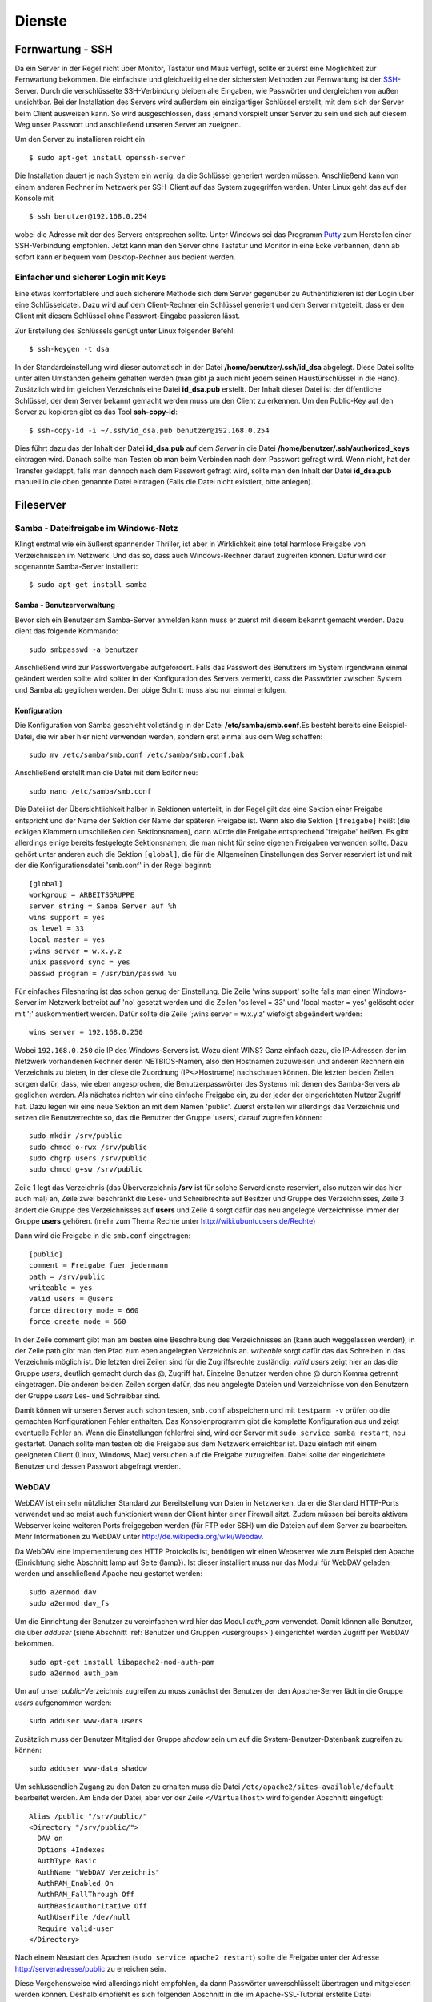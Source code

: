Dienste
=======

Fernwartung - SSH
-----------------

Da ein Server in der Regel nicht über Monitor, Tastatur und Maus
verfügt, sollte er zuerst eine Möglichkeit zur Fernwartung
bekommen. Die einfachste und gleichzeitig eine der sichersten
Methoden zur Fernwartung ist der
`SSH <http://de.wikipedia.org/wiki/Ssh>`_-Server. Durch die
verschlüsselte SSH-Verbindung bleiben alle Eingaben, wie Passwörter
und dergleichen von außen unsichtbar. Bei der Installation des
Servers wird außerdem ein einzigartiger Schlüssel erstellt, mit dem
sich der Server beim Client ausweisen kann. So wird ausgeschlossen, dass
jemand vorspielt unser Server zu sein und sich auf
diesem Weg unser Passwort und anschließend unseren Server an zueignen.

Um den Server zu installieren reicht ein

::

    $ sudo apt-get install openssh-server

Die Installation dauert je nach System ein wenig, da die Schlüssel
generiert werden müssen. Anschließend kann von einem anderen Rechner
im Netzwerk per SSH-Client auf das System zugegriffen werden. Unter
Linux geht das auf der Konsole mit

::

    $ ssh benutzer@192.168.0.254 

wobei die Adresse mit der des Servers entsprechen sollte. Unter Windows sei das
Programm `Putty <http://www.chiark.greenend.org.uk/~sgtatham/putty/>`_ zum
Herstellen einer SSH-Verbindung empfohlen. Jetzt kann man den Server ohne
Tastatur und Monitor in eine Ecke verbannen, denn ab sofort kann er bequem vom
Desktop-Rechner aus bedient werden.

Einfacher und sicherer Login mit Keys
~~~~~~~~~~~~~~~~~~~~~~~~~~~~~~~~~~~~~

Eine etwas komfortablere und auch sicherere Methode sich dem Server gegenüber
zu Authentifizieren ist der Login über eine Schlüsseldatei. Dazu wird auf dem
Client-Rechner ein Schlüssel generiert und dem Server mitgeteilt, dass er den
Client mit diesem Schlüssel ohne Passwort-Eingabe passieren lässt.

Zur Erstellung des Schlüssels genügt unter Linux folgender Befehl::

    $ ssh-keygen -t dsa

In der Standardeinstellung wird dieser automatisch in der Datei
**/home/benutzer/.ssh/id_dsa** abgelegt. Diese Datei sollte unter allen
Umständen geheim gehalten werden (man gibt ja auch nicht jedem seinen
Haustürschlüssel in die Hand). Zusätzlich wird im gleichen Verzeichnis eine
Datei **id_dsa.pub** erstellt. Der Inhalt dieser Datei ist der öffentliche
Schlüssel, der dem Server bekannt gemacht werden muss um den Client zu erkennen.
Um den Public-Key auf den Server zu kopieren gibt es das Tool **ssh-copy-id**::

    $ ssh-copy-id -i ~/.ssh/id_dsa.pub benutzer@192.168.0.254

Dies führt dazu das der Inhalt der Datei **id_dsa.pub** auf dem *Server* in die
Datei **/home/benutzer/.ssh/authorized_keys** eintragen wird. Danach sollte man
Testen ob man beim Verbinden nach dem Passwort gefragt wird. Wenn nicht, hat
der Transfer geklappt, falls man dennoch nach dem Passwort gefragt wird, sollte
man den Inhalt der Datei **id_dsa.pub** manuell in die oben genannte Datei
eintragen (Falls die Datei nicht existiert, bitte anlegen).

.. todo:: Vorgehen für Putty

Fileserver
----------

Samba - Dateifreigabe im Windows-Netz
~~~~~~~~~~~~~~~~~~~~~~~~~~~~~~~~~~~~~

Klingt erstmal wie ein äußerst spannender Thriller, ist aber in
Wirklichkeit eine total harmlose Freigabe von Verzeichnissen im
Netzwerk. Und das so, dass auch Windows-Rechner darauf zugreifen
können.
Dafür wird der sogenannte Samba-Server installiert:

::

    $ sudo apt-get install samba

Samba - Benutzerverwaltung
__________________________

Bevor sich ein Benutzer am Samba-Server anmelden kann muss er
zuerst mit diesem bekannt gemacht werden. Dazu dient das folgende
Kommando:

::

  sudo smbpasswd -a benutzer

Anschließend wird zur Passwortvergabe aufgefordert. Falls das
Passwort des Benutzers im System irgendwann einmal geändert werden
sollte wird später in der Konfiguration des Servers vermerkt, dass die
Passwörter zwischen System und Samba ab geglichen werden. Der obige Schritt
muss also nur einmal erfolgen.

Konfiguration
_____________

Die Konfiguration von Samba geschieht vollständig in der Datei
**/etc/samba/smb.conf**.Es besteht bereits eine Beispiel-Datei, die
wir aber hier nicht verwenden werden, sondern erst einmal aus dem
Weg schaffen:

::

  sudo mv /etc/samba/smb.conf /etc/samba/smb.conf.bak

Anschließend erstellt man die Datei mit dem Editor neu:

::

  sudo nano /etc/samba/smb.conf

Die Datei ist der Übersichtlichkeit halber in Sektionen unterteilt,
in der Regel gilt das eine Sektion einer Freigabe entspricht und
der Name der Sektion der Name der späteren Freigabe ist. Wenn also
die Sektion ``[freigabe]`` heißt (die eckigen Klammern umschließen den
Sektionsnamen), dann würde die Freigabe entsprechend 'freigabe'
heißen. Es gibt allerdings einige bereits festgelegte
Sektionsnamen, die man nicht für seine eigenen Freigaben verwenden
sollte. Dazu gehört unter anderen auch die Sektion ``[global]``, die
für die Allgemeinen Einstellungen des Server reserviert ist und mit
der die Konfigurationsdatei 'smb.conf' in der Regel beginnt:

::

    [global]
    workgroup = ARBEITSGRUPPE
    server string = Samba Server auf %h
    wins support = yes
    os level = 33
    local master = yes
    ;wins server = w.x.y.z
    unix password sync = yes
    passwd program = /usr/bin/passwd %u

Für einfaches Filesharing ist das schon genug der Einstellung. Die
Zeile 'wins support' sollte falls man einen Windows-Server im
Netzwerk betreibt auf 'no' gesetzt werden und die Zeilen 'os level
= 33' und 'local master = yes' gelöscht oder mit ';' auskommentiert
werden. Dafür sollte die Zeile ';wins server = w.x.y.z' wiefolgt
abgeändert werden:

::

    wins server = 192.168.0.250

Wobei ``192.168.0.250`` die IP des Windows-Servers ist.
Wozu dient WINS? Ganz einfach dazu, die IP-Adressen der im Netzwerk
vorhandenen Rechner deren NETBIOS-Namen, also den Hostnamen
zuzuweisen und anderen Rechnern ein Verzeichnis zu bieten, in der
diese die Zuordnung (IP<>Hostname) nachschauen können.
Die letzten beiden Zeilen sorgen dafür, dass, wie eben
angesprochen, die Benutzerpasswörter des Systems mit denen des
Samba-Servers ab geglichen werden.
Als nächstes richten wir eine einfache Freigabe ein, zu der jeder
der eingerichteten Nutzer Zugriff hat. Dazu legen wir eine neue
Sektion an mit dem Namen 'public'. Zuerst erstellen wir allerdings
das Verzeichnis und setzen die Benutzerrechte so, das die Benutzer
der Gruppe 'users', darauf zugreifen können:

::

  sudo mkdir /srv/public
  sudo chmod o-rwx /srv/public
  sudo chgrp users /srv/public
  sudo chmod g+sw /srv/public

Zeile 1 legt das Verzeichnis (das Überverzeichnis **/srv** ist für
solche Serverdienste reserviert, also nutzen wir das hier auch mal)
an, Zeile zwei beschränkt die Lese- und Schreibrechte auf Besitzer
und Gruppe des Verzeichnisses, Zeile 3 ändert die Gruppe des
Verzeichnisses auf **users** und Zeile 4 sorgt dafür das neu
angelegte Verzeichnisse immer der Gruppe **users** gehören. (mehr zum
Thema Rechte unter http://wiki.ubuntuusers.de/Rechte)

Dann wird die Freigabe in die ``smb.conf`` eingetragen:

::

    [public]
    comment = Freigabe fuer jedermann
    path = /srv/public
    writeable = yes
    valid users = @users
    force directory mode = 660
    force create mode = 660

In der Zeile comment gibt man am besten eine Beschreibung des
Verzeichnisses an (kann auch weggelassen werden), in der Zeile path
gibt man den Pfad zum eben angelegten Verzeichnis an. *writeable*
sorgt dafür das das Schreiben in das Verzeichnis möglich ist. Die
letzten drei Zeilen sind für die Zugriffsrechte zuständig: *valid
users* zeigt hier an das die Gruppe *users*, deutlich gemacht durch
das @, Zugriff hat. Einzelne Benutzer werden ohne @ durch Komma
getrennt eingetragen. Die anderen beiden Zeilen sorgen dafür, das
neu angelegte Dateien und Verzeichnisse von den Benutzern der
Gruppe *users* Les- und Schreibbar sind.

Damit können wir unseren Server auch schon testen, ``smb.conf``
abspeichern und mit ``testparm -v`` prüfen ob die gemachten
Konfigurationen Fehler enthalten. Das Konsolenprogramm gibt die
komplette Konfiguration aus und zeigt eventuelle Fehler an. Wenn
die Einstellungen fehlerfrei sind, wird der Server mit ``sudo
service samba restart``, neu gestartet. Danach sollte man testen
ob die Freigabe aus dem Netzwerk erreichbar ist. Dazu einfach mit
einem geeigneten Client (Linux, Windows, Mac) versuchen auf die
Freigabe zuzugreifen. Dabei sollte der eingerichtete Benutzer und
dessen Passwort abgefragt werden.

WebDAV
~~~~~~

WebDAV ist ein sehr nützlicher Standard zur
Bereitstellung von Daten in Netzwerken, da er die Standard
HTTP-Ports verwendet und so meist auch funktioniert wenn der Client
hinter einer Firewall sitzt. Zudem müssen bei bereits aktivem
Webserver keine weiteren Ports freigegeben werden (für FTP oder
SSH) um die Dateien auf dem Server zu bearbeiten. Mehr
Informationen zu WebDAV unter http://de.wikipedia.org/wiki/Webdav.

Da WebDAV eine Implementierung des HTTP Protokolls ist, benötigen
wir einen Webserver wie zum Beispiel den Apache (Einrichtung siehe
Abschnitt lamp auf Seite {lamp}). Ist dieser installiert muss nur
das Modul für WebDAV geladen werden und anschließend Apache neu
gestartet werden:

::

  sudo a2enmod dav
  sudo a2enmod dav_fs

Um die Einrichtung der Benutzer zu vereinfachen wird hier das Modul
*auth_pam* verwendet. Damit können alle Benutzer, die über
*adduser* (siehe Abschnitt :ref:`Benutzer und Gruppen <usergroups>`)
eingerichtet werden Zugriff per WebDAV
bekommen. 

::

  sudo apt-get install libapache2-mod-auth-pam
  sudo a2enmod auth_pam

Um auf unser *public*-Verzeichnis zugreifen zu muss zunächst der
Benutzer der den Apache-Server lädt in die Gruppe *users*
aufgenommen werden:

::

  sudo adduser www-data users

Zusätzlich muss der Benutzer Mitglied der Gruppe *shadow* sein um
auf die System-Benutzer-Datenbank zugreifen zu können:

::

  sudo adduser www-data shadow

Um schlussendlich Zugang zu den Daten zu erhalten muss die Datei
``/etc/apache2/sites-available/default`` bearbeitet werden. Am Ende
der Datei, aber vor der Zeile ``</Virtualhost>`` wird folgender
Abschnitt eingefügt:

.. todo:: eigene Datei für DAV-host

::

    Alias /public "/srv/public/"
    <Directory "/srv/public/">
      DAV on
      Options +Indexes
      AuthType Basic
      AuthName "WebDAV Verzeichnis"
      AuthPAM_Enabled On
      AuthPAM_FallThrough Off
      AuthBasicAuthoritative Off
      AuthUserFile /dev/null
      Require valid-user
    </Directory>

Nach einem Neustart des Apachen (``sudo service apache2 restart``)
sollte die Freigabe unter der Adresse http://serveradresse/public
zu erreichen sein.

Diese Vorgehensweise wird allerdings nicht empfohlen, da dann
Passwörter unverschlüsselt übertragen und mitgelesen werden können.
Deshalb empfiehlt es sich folgenden Abschnitt in die im
Apache-SSL-Tutorial erstellte Datei
``/etc/apache2/sites-available/ssl`` einzufügen:

.. todo:: eigene Datei für DAV-host

::

    SSLEngine On
    SSLCertificateFile /etc/apache2/ssl/apache.pem
    Alias /public "/srv/public/"
    <Directory "/srv/public/">
      DAV on
      Options +Indexes
      AuthType Basic
      AuthName "WebDAV Verzeichnis"
      AuthPAM_Enabled On
      AuthPAM_FallThrough Off
      AuthBasicAuthoritative Off
      AuthUserFile /dev/null
      Require valid-user
      SSLRequireSSL
    </Directory>

Nach einem Neustart des Apachen (``sudo service apache2 restart``)
sollte man unter der Adresse https://serveradresse/public die
DAV-Freigabe erreichen können.

LAMP - Linux Apache MySQL PHP
-----------------------------

Ein sehr gefragtes und sehr flexibles Feature für einen Linux-Server, egal ob
zu Hause, im Büro oder im Rechenzentrum, ist ein Webserver. Beliebter und
wahrscheinlich bekanntester Vertreter ist der `Apache HTTP-Server
<http://httpd.apache.org/>`_, um den es auch im folgenden gehen soll.

Apache
~~~~~~

::

    $ sudo apt-get install apache2

Damit wird das Apache Grundgerüst und einige Abhängige Pakete eingespielt.
Nachdem der Installationsprozess durchgelaufen ist, sollte im Browser über die
Adresse http://192.168.0.254/ die Testseite des Apachen begutachtet werden
können.

.. figure:: images/apache_itworks.png
    :align: center
    :alt: Apache Testseite

    Apache Testseite

Bevor es richtig los geht, mit der Konfiguration, ein kleiner Hinweis. Bei einem Neustart des Apache Servers wird einigen diese Fehlermeldung auffallen::

    apache2: Could not reliably determine the server's fully qualified domain name, using 127.0.1.1 for ServerName

Da diese den Dienst des Servers nicht beeinträchtigt kann kann man sie entweder
getrost ignorieren, oder um die Meldung verschwinden zu lassen, die Datei
**/etc/apache2/httpd.conf** bearbeiten. In dieser wird am Ende die folgende
Zeile angehangen::

    ServerName localhost

Danach sollte die Meldung bei einem Apache-Neustart nicht mehr auftauchen.

SSL-Verschlüsselung
___________________

Bei der Übermittlung von Passwörtern oder anderen geheimen Informationen (z.B.
Dateien per WebDAV) sollte man darauf achten, dies nur über eine verschlüsselte
Verbindung zu tun. Um diese zu ermöglichen, muss der Webserver ein Zertifikat
bereitstellen, welches in den folgenden Schritten erstellt wird::

    sudo apt-get install openssl
    sudo mkdir /etc/apache2/ssl
    sudo openssl req -new -x509 -days 365 -nodes -out /etc/apache2/ssl/apache.pem -keyout /etc/apache2/ssl/apache.pem

Der Wert für **-days** kann dabei beliebig angepasst werden, je
nachdem wie lange das Zertifikat gültig bleiben soll (z.B. ``-days
1825`` für 5 Jahre).

Dann werden ein paar Daten abgefragt:

::

    Country Name (2 letter code) [AU]:DE
    State or Province Name (full name) [Some-State]:
    Locality Name (eg, city) []:Home
    Organization Name (eg, company) [Internet Widgits Pty Ltd]:zeroathome.de
    Organizational Unit Name (eg, section) []:zero
    Common Name (eg, YOUR name) []:server.home.lan
    Email Address []:zero@zeroathome.de

Wie man diese Fragen beantwortet ist einem selbst überlassen, je
nachdem wie ernst man es mit seinem Server nimmt.

::

  sudo ln -sf /etc/apache2/ssl/apache.pem /etc/apache2/ssl/\`/usr/bin/openssl x509 -noout -hash < /etc/apache2/ssl/apache.pem\`.0
  sudo chmod 600 /etc/apache2/ssl/apache.pem

Anschließend aktiviert man das SSL-Modul:::

  sudo a2enmod ssl

Jetzt muss noch die Apache-Konfiguration angepasst werden. Dazu
kopieren wir die aktuelle Konfiguration ohne SSL:::

  sudo cp /etc/apache2/sites-available/default /etc/apache2/sites-available/ssl

Was den Vorteil hat, dass jetzt auch die normalen Seiten per SSL
erreichbar sind. In der neuen Datei
(``/etc/apache2/sites-available/ssl``) müssen folgende Einstellungen
geändert werden. In den ersten beiden Zeilen der ssl-Datei sollte
es heißen:

::

    NameVirtualHost *:443
    <VirtualHost *:443>

Als letzter Schritt wird der Apache-Server jetzt neu gestartet:::

  sudo service apache2 force-reload

Nun sollte der Server auch unter der Adresse https://serveradresse
ereichbar sein. Da das Zertifikat nicht signiert ist, wird man mit
einer Warnung begrüßt, die man aber auf dem eigenen Server getrost
übersehen kann. Im WWW wäre ich mit solch unbedachten Aktionen eher
vorsichtig!

PHP
~~~

Die Installation erfolgt mit:

::

  sudo apt-get install php5 libapache2-mod-php5 php5-mysql php5-cgi php5-gd php5-mcrypt

Anschließend muss der Apache neu gestartet werden:

::

  sudo service apache2 restart

Zum testen der PHP-Installation sollten folgende Schritte genügen:

Erzeugen einer PHP-Datei im Hauptverzeichnis des Webservers:

::

  sudo nano /srv/www/info.php


In der Datei sollte folgendes stehen:

::

    <?php phpinfo(); ?>

Speichern und im Browser die Adresse
http://192.168.0.254/info.php aufrufen worauf die folgende Seite
(Abb. fig:phpinfo) zu sehen sein sollte (die Versionsnummer von PHP
unter Ubuntu 10.04 ist zur Zeit 5.3.2):

.. figure:: images/phpinfo.png
    :align: center
    :alt: Ausgabe von phpinfo() zum Test der PHP-Installation

    Ausgabe von phpinfo() zum Test der PHP-Installation

Falls der Browser anbietet das PHP-File herunterzuladen, wurde
wahrscheinlich das PHP-Modul noch nicht in Apache eingebunden, ein
``sudo a2enmod php5`` mit anschließendem
``sudo service apache2 restart`` sollte da Abhilfe schaffen.
Damit wäre PHP erfolgreich eingerichtet und wir können zum nächsten
Patienten übergehen.

MySQL
~~~~~

::

  sudo apt-get install mysql-server phpmyadmin

Damit werden der MySQL-Server 5 und, zur Administration dieses,
phpMyAdmin, samt aller Abhängigkeiten, installiert. Während der
Installation wird das Passwort für den Benutzer *root* abgefragt.
Auch hier ist bitte wieder ein ausreichend sicheres Passwort zu
wählen. Im nächsten Schritt wählt man **apache2** als Option aus
und bestätigt mit *OK*.

.. figure:: images/phpmyadmin.png
    :align: center
    :alt: Überprüfen der MySQL-Installation mit Hilfe von phpMyAdmin

    Überprüfen der MySQL-Installation mit Hilfe von phpMyAdmin


Nachdem die Installation abgeschlossen ist kann die
MySQL-Installation getestet werden. Dazu muss noch die
phpMyAdmin-Installation in unser Webserver-Home-Verzeichnis
(``/srv/www``) verlinkt werden:

::

  sudo ln -s /usr/share/phpmyadmin /srv/www/phpmyadmin

Danach kann im Browser die Adresse
http://192.168.0.254/phpmyadmin aufgerufen werden und ein
Login-Versuch mit dem Benutzer *root* und dem entsprechenden
Passwort gemacht werden. Sollte beides gelingen, ist die
Installation bereits abgeschlossen. (Abb. fig:phpmyadmin)

Damit ist der LAMP-Server eingerichtet und unser Heim-Server wieder
um eine Attraktion reicher.

.. _dns-dhcp:

DNS- und DHCP-Server
--------------------

::

  sudo apt-get install dnsmasq

Die Konfiguration des Servers muss dann in der Datei
``/etc/dnsmasq.conf`` geändert werden. Um den DHCP-Server zu
aktivieren muss zuerst das ``#`` vor der Zeile ``dhcp-range=...``
entfernt werden und die Zeile entsprechend des jeweiligen
Netzwerkes angepasst werden.

::

    dhcp-range=192.168.101.100,192.168.101.200,12h

In diesem Beispiel werden Adressen im Bereich zwischen
``192.168.101.100`` und ``192.168.101.200`` vergeben und diese sind für
12 Stunden gültig (12h), danach müssen die Clients erneut nach
einer Adresse fragen.
In der Regel werden jetzt die Adressen zufällig verteilt, das heißt
es kann passieren, das ein und der selbe Client heute die Endnummer
*.122* hat und morgen die Nummer *.145*. Das ist nicht immer von
Vorteil, besonders wenn der Client einen Dienst im Netz anbietet.
Deshalb gibt es die Möglichkeit bestimmten Rechner (genauer deren
Netzwerkkarten) eine feste Adresse zuzuweisen. Dazu muss für jeden
Client der eine feste Adresse bekommen soll eine Zeile wie diese
angelegt werden:

::

    dhcp-host=11:22:33:44:55:66,rechner1,192.168.101.70

Damit wird dem Rechner (der Netzwerkkarte) mit der MAC-Adresse
``11:22:33:44:55:66`` der Name *rechner1* und die IP
``192.168.101.70`` zugewiesen. In der Regel ist das für ein Heim-
oder kleines Office-Netzwerk genug, für weitere Feineinstellungen
sind in der Datei ``/etc/dnsmasq.conf`` einige Beispiele mit
Erklärungen aufgelistet.
Falls im Netzwerk ein Router seinen Dienst tut, um den Clients den
Internet-Zugang zu ermöglichen, sollte man den Clients dies
ebenfalls mitteilen. Dazu müssen die folgenden Zeile
geändert/hinzugefügt werden:

::

    dhcp-option=3,192.168.0.1

Dabei ist ``192.168.101.1`` die Adresse des Routers
Nachdem **dnsmasq** mit einem ``service dnsmasq restart`` neu gestartet
wurde ist der Server dazu fähig den
Rechnern im Netzwerk Adressen zu geben und diese Zuordnung auch
anderen Rechnern im selben Netz mitzuteilen.
Falls es im Netzwerk Rechner gibt, die ihre IP nicht vom
DHCP-Server beziehen, sondern diese manuell zugewiesen bekommen (so
wie dieser Server), sollten diese in die Datei ``etc/hosts``
eingetragen werden, da diese ebenfalls von dnsmasq eingelesen wird.
Wie das funktioniert erklärt Abschnitt :ref:`"Die Datei /etc/hosts" <hostsfile>`.
Eine nette Sache noch zum Abschluss. dnsmasq kann auch als
Spamfilter missbraucht werden, indem man zum Beispiel die Adresse
*googleadservices.com* auf eine andere IP umleitet. Dazu genügt ein
Eintrag in der dnsmasq-Konfiguration:

::

    address=/googleadservices.com/127.0.0.1

Weitere Möglichkeiten ergeben sich dadurch natürlich auch:

::

    address=/microsoft.de/91.189.94.249

Leitet zum Beispiel alle Anfragen an http://www.microsoft.de auf
http://www.ubuntu.com um, praktisch nicht wahr? Nach jeder dieser
Änderungen ist ein Neustart des dnsmasq-Daemons notwendig!
